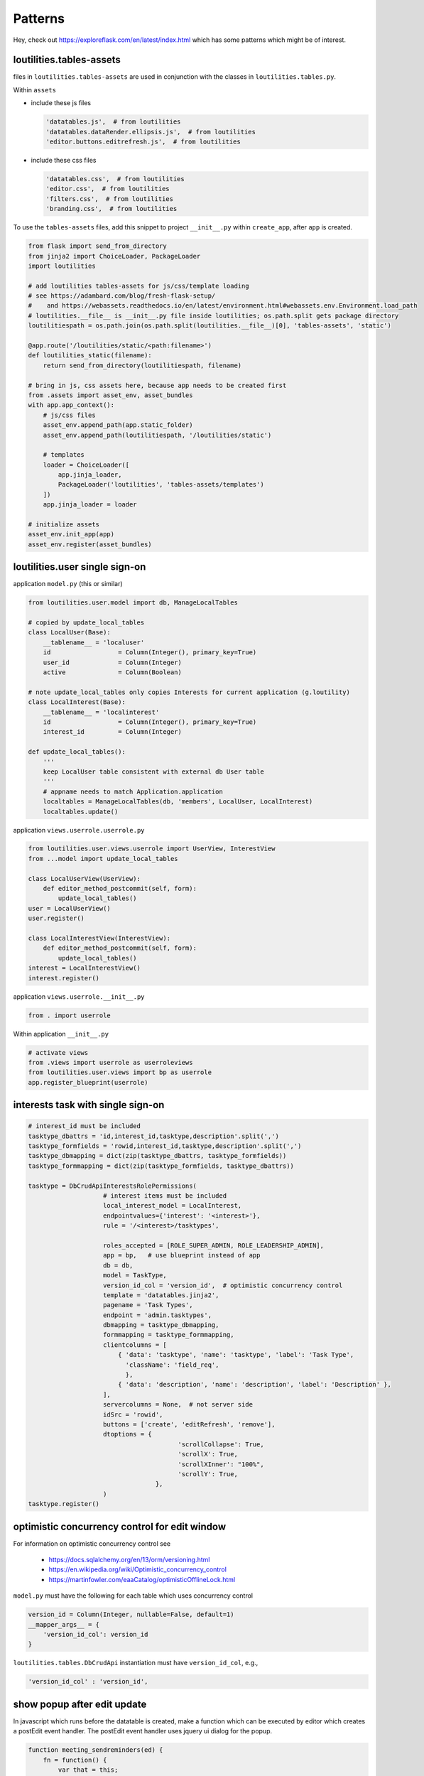 Patterns
++++++++++++++++++++++++++++++

Hey, check out https://exploreflask.com/en/latest/index.html which has some patterns which might
be of interest.

loutilities.tables-assets
---------------------------------
files in ``loutilities.tables-assets`` are used in conjunction with the classes in ``loutilities.tables.py``.

Within ``assets``

*   include these js files

    .. code-block:: python3

        'datatables.js',  # from loutilities
        'datatables.dataRender.ellipsis.js',  # from loutilities
        'editor.buttons.editrefresh.js',  # from loutilities

*   include these css files

    .. code-block:: python3

        'datatables.css',  # from loutilities
        'editor.css',  # from loutilities
        'filters.css',  # from loutilities
        'branding.css',  # from loutilities

To use the ``tables-assets`` files, add this snippet to project ``__init__.py`` within ``create_app``, after ``app``
is created.

.. code-block:: python3

    from flask import send_from_directory
    from jinja2 import ChoiceLoader, PackageLoader
    import loutilities

    # add loutilities tables-assets for js/css/template loading
    # see https://adambard.com/blog/fresh-flask-setup/
    #    and https://webassets.readthedocs.io/en/latest/environment.html#webassets.env.Environment.load_path
    # loutilities.__file__ is __init__.py file inside loutilities; os.path.split gets package directory
    loutilitiespath = os.path.join(os.path.split(loutilities.__file__)[0], 'tables-assets', 'static')

    @app.route('/loutilities/static/<path:filename>')
    def loutilities_static(filename):
        return send_from_directory(loutilitiespath, filename)

    # bring in js, css assets here, because app needs to be created first
    from .assets import asset_env, asset_bundles
    with app.app_context():
        # js/css files
        asset_env.append_path(app.static_folder)
        asset_env.append_path(loutilitiespath, '/loutilities/static')

        # templates
        loader = ChoiceLoader([
            app.jinja_loader,
            PackageLoader('loutilities', 'tables-assets/templates')
        ])
        app.jinja_loader = loader

    # initialize assets
    asset_env.init_app(app)
    asset_env.register(asset_bundles)

loutilities.user single sign-on
---------------------------------------

application ``model.py`` (this or similar)

.. code-block:: python3

    from loutilities.user.model import db, ManageLocalTables

    # copied by update_local_tables
    class LocalUser(Base):
        __tablename__ = 'localuser'
        id                  = Column(Integer(), primary_key=True)
        user_id             = Column(Integer)
        active              = Column(Boolean)

    # note update_local_tables only copies Interests for current application (g.loutility)
    class LocalInterest(Base):
        __tablename__ = 'localinterest'
        id                  = Column(Integer(), primary_key=True)
        interest_id         = Column(Integer)

    def update_local_tables():
        '''
        keep LocalUser table consistent with external db User table
        '''
        # appname needs to match Application.application
        localtables = ManageLocalTables(db, 'members', LocalUser, LocalInterest)
        localtables.update()


application ``views.userrole.userrole.py``

.. code-block:: python3

    from loutilities.user.views.userrole import UserView, InterestView
    from ...model import update_local_tables

    class LocalUserView(UserView):
        def editor_method_postcommit(self, form):
            update_local_tables()
    user = LocalUserView()
    user.register()

    class LocalInterestView(InterestView):
        def editor_method_postcommit(self, form):
            update_local_tables()
    interest = LocalInterestView()
    interest.register()


application ``views.userrole.__init__.py``

.. code-block:: python3

    from . import userrole

Within application ``__init__.py``

.. code-block:: python3

    # activate views
    from .views import userrole as userroleviews
    from loutilities.user.views import bp as userrole
    app.register_blueprint(userrole)

interests task with single sign-on
---------------------------------------

.. code-block:: python3

    # interest_id must be included
    tasktype_dbattrs = 'id,interest_id,tasktype,description'.split(',')
    tasktype_formfields = 'rowid,interest_id,tasktype,description'.split(',')
    tasktype_dbmapping = dict(zip(tasktype_dbattrs, tasktype_formfields))
    tasktype_formmapping = dict(zip(tasktype_formfields, tasktype_dbattrs))

    tasktype = DbCrudApiInterestsRolePermissions(
                        # interest items must be included
                        local_interest_model = LocalInterest,
                        endpointvalues={'interest': '<interest>'},
                        rule = '/<interest>/tasktypes',

                        roles_accepted = [ROLE_SUPER_ADMIN, ROLE_LEADERSHIP_ADMIN],
                        app = bp,   # use blueprint instead of app
                        db = db,
                        model = TaskType,
                        version_id_col = 'version_id',  # optimistic concurrency control
                        template = 'datatables.jinja2',
                        pagename = 'Task Types',
                        endpoint = 'admin.tasktypes',
                        dbmapping = tasktype_dbmapping,
                        formmapping = tasktype_formmapping,
                        clientcolumns = [
                            { 'data': 'tasktype', 'name': 'tasktype', 'label': 'Task Type',
                              'className': 'field_req',
                              },
                            { 'data': 'description', 'name': 'description', 'label': 'Description' },
                        ],
                        servercolumns = None,  # not server side
                        idSrc = 'rowid',
                        buttons = ['create', 'editRefresh', 'remove'],
                        dtoptions = {
                                            'scrollCollapse': True,
                                            'scrollX': True,
                                            'scrollXInner': "100%",
                                            'scrollY': True,
                                      },
                        )
    tasktype.register()

optimistic concurrency control for edit window
---------------------------------------------------
For information on optimistic concurrency control see

  * https://docs.sqlalchemy.org/en/13/orm/versioning.html
  * https://en.wikipedia.org/wiki/Optimistic_concurrency_control
  * https://martinfowler.com/eaaCatalog/optimisticOfflineLock.html

``model.py`` must have the following for each table which uses concurrency control

.. code-block:: python3

    version_id = Column(Integer, nullable=False, default=1)
    __mapper_args__ = {
        'version_id_col': version_id
    }

``loutilities.tables.DbCrudApi`` instantiation must have ``version_id_col``, e.g.,

.. code-block:: python3

    'version_id_col' : 'version_id',

show popup after edit update
---------------------------------------------------

In javascript which runs before the datatable is created, make a function which can be executed by editor which
creates a postEdit event handler. The postEdit event handler uses jquery ui dialog for the popup.

.. code-block:: js

    function meeting_sendreminders(ed) {
        fn = function() {
            var that = this;
            that.processing(true);
            ed.one('postEdit', function(e, json, data, id) {
                that.processing(false);
                var message = $('<div>', {title: 'Generated reminders'});
                var popuphtml = $('<ul>').appendTo(message);
                if (json.newinvites.length > 0) {
                    var newinvites = $('<p>', {html: 'new invites sent to'}).appendTo(popuphtml);
                    var newinvitesul = $('<ul>').appendTo(newinvites);
                    for (var i=0; i<json.newinvites.length; i++) {
                        $('<li>', {html: json.newinvites[i]}).appendTo(newinvitesul);
                    }
                }
                if (json.reminded.length > 0) {
                    var reminders = $('<p>', {html: 'reminders sent to'}).appendTo(popuphtml);
                    var remindersul = $('<ul>').appendTo(reminders);
                    for (var i=0; i<json.reminded.length; i++) {
                        $('<li>', {html: json.reminded[i]}).appendTo(remindersul);
                    }
                }
                message.dialog({
                    modal: true,
                    minWidth: 200,
                    height: 'auto',
                    buttons: {
                        OK: function() {
                            $(this).dialog('close');
                        }
                    }
                });
            })
            // selected rows, false means don't display form
            ed.edit({selected:true}, false).submit();
        }
        return fn;
    }

In the put function, create any self.responsekeys which are required by the postEdit handler. In this example,
self.responsekeysp['reminded'] and self.responsekeysp['newinvites'] are added, for multiple ids which may be
selected.

.. code-block:: python3

    @_editormethod(checkaction='edit', formrequest=True)
    def put(self, thisid):
        # allow multirow editing, i.e., to send emails for multiple selected positions
        theseids = thisid.split(',')
        positions = []
        self._responsedata = []
        users = set()
        for id in theseids:
            # try to coerce to int, but ok if not
            try:
                id = int(id)
            except ValueError:
                pass

            # these just satisfy editor -- is this needed?
            thisdata = self._data[id]
            thisrow = self.updaterow(id, thisdata)
            self._responsedata += [thisrow]

            # collect users which hold this position, and positions which have been selected
            position = Position.query.filter_by(id=id).one()
            users |= set(position.users)
            positions.append(position)

        # send reminder email to each user
        self.responsekeys = {'reminded': [], 'newinvites': []}
        for user in users:
            generatereminder(request.args['meeting_id'], user, positions)
            reminder = generatereminder(request.args['meeting_id'], user, positions)
            if reminder:
                self.responsekeys['reminded'].append('{}'.format(user.name))
            else:
                self.responsekeys['newinvites'].append('{}'.format(user.name))

        # do this at the end to pick up invite.lastreminded (updated in generatereminder())
        # note need to flush to pick up any new invites
        db.session.flush()
        for id in theseids:
            thisdata = self._data[id]
            thisrow = self.updaterow(id, thisdata)
            self._responsedata += [thisrow]


When instantiating the instance subclassed from CrudApi, link the button to the javascript function from above

.. code-block:: python3

    buttons=[
        {
            'extend':'edit',
            'editor': {'eval':'editor'},
            'text': 'Send Reminders',
            'action': {'eval':'meeting_sendreminders(editor)'}
        },
        ...
    ],

spoof id for database behavior on composite records
-----------------------------------------------------

Create a spoofing object

.. code-block:: python3

    class TaskMember():
        '''
        allows creation of "taskmember" object to simulate database behavior
        '''
        def __init__(self, **kwargs):
            for key in kwargs:
                setattr(self, key, kwargs[key])

The methods defined below are new or override methods derived from loutilities.tables.CrudApi.

Define new methods to set/get ids in correct format. self.setid() creates composite id for tracking
multiple database records. self.getids() splits out composite id into constituent
record ids.

.. code-block:: python3

    def setid(self, userid, taskid):
        """
        return combined userid, taskid
        :param userid: id for each LocalUser entry
        :param taskid: id for each Task entry
        :return: id
        """
        return ';'.join([str(userid), str(taskid)])

    def getids(self, id):
        """
        return split of id into local user id, task id
        :param id: id for each  entry
        :return: (localuserid, taskid)
        """
        return tuple([int(usertask) for usertask in id.split(';')])

Override open to use spoofing object to create self.rows.

.. code-block:: python3

    def open(self):
        # retrieve member data from localusers
        members = []
        for localuser in LocalUser.query.filter_by(interest=locinterest).all():
            members.append({'localuser':localuser, 'member': User.query.filter_by(id=localuser.user_id).one()})

        tasksmembers = []
        for member in members:
            # collect all the tasks which are referenced by positions and taskgroups for this member
            tasks = get_member_tasks(member['localuser'])

            # create/add taskmember to list for all tasks
            for task in iter(tasks):
                membertaskid = self.setid(member['localuser'].id, task.id)
                taskmember = TaskMember(
                    id=membertaskid,
                    task=task, task_taskgroups=task.taskgroups,
                    member = member['member'],
                    member_positions = member['localuser'].positions,
                )

            tasksmembers.append(taskmember)

        self.rows = iter(tasksmembers)

Manually handle the row update by overriding updaterow.

.. code-block:: python3

    def updaterow(self, thisid, formdata):
        memberid, taskid = self.getids(thisid)
        luser = LocalUser.query.filter_by(id=memberid).one()
        task = Task.query.filter_by(id=taskid).one()

        # make appropriate updates to the constituent records

        member = {'localuser': luser, 'member': User.query.filter_by(id=luser.user_id).one()}

        taskmember = TaskMember(
            id=thisid,
            task=task, task_taskgroups=task.taskgroups,
            member=member['member'],
            member_positions = member['localuser'].positions,
        )

        return self.dte.get_response_data(taskmember)

button icon for table action on row
-----------------------------------------------------

add button to table, but keep it hidden. make sure it has a name (in CrudApi instantiation)

.. code-block:: python3

    buttons = [
            :
        {'extend': 'editChildRowRefresh',
         'name': 'editRefresh',
         'editor':{'eval': 'editor'},
         'className': 'Hidden',
         },

                OR

        {'extend': 'edit',
         'name': 'view-status',
         'text': 'My Status Report',
         'action': {'eval': 'mystatus_statusreport'},
         'className': 'Hidden',
        },

create a column for the button (in CrudApi instantiation)

.. code-block:: python3

    clientcolumns=[
            :
        {'data': '',  # needs to be '' else get exception converting options from meetings render_template
         # TypeError: '<' not supported between instances of 'str' and 'NoneType'
         'name': 'edit-control',
         'className': 'edit-control shrink-to-fit',
         'orderable': False,
         'defaultContent': '',
         'label': '',
         'type': 'hidden',  # only affects editor modal
         'title': 'Edit',
         'render': {'eval': 'render_icon("fas fa-edit")'},
         },

trigger button when icon clicked (javascript after datatables created)

 .. code-block:: javascript

    // if edit-control clicked, trigger button
    onclick_trigger(_dt_table, 'td.edit-control', 'editRefresh');

use css to style icon

.. code-block:: css

    /* edit selection/control management */
    td.edit-control {
        text-align: center;
        cursor: pointer;
        color: forestgreen;
    }

standalone Editor popup for datatables button handler
-------------------------------------------------------

in beforedatatables.js make declaration for standalone editor and create button handling function

.. code-block:: javascript

    var meeting_invites_editor;

    function meeting_sendinvites(url) {
        fn = function (e, dt, node, config) {
            var that = this;

            // update the url parameter for the create view
            var editorajax = meeting_invites_editor.ajax() || {};
            editorajax.url = url + '?' + setParams(allUrlParams());
            meeting_invites_editor.ajax(editorajax);

            // Ajax request to refresh the data
            $.ajax( {
                // application specific: my application has different urls for different methods
                url: url + '?' + setParams(allUrlParams()),
                type: 'get',
                dataType: 'json',
                success: function ( json ) {
                    // if error, display message - application specific
                    if (json.error) {
                        // this is application specific
                        // not sure if there's a generic way to find the current editor instance
                        meeting_invites_editor.error('ERROR retrieving row from server:<br>' + json.error);

                    } else {
                        // create table from json response. for some reason need dummy div element
                        // else html doesn't have <table> in it
                        var invitestbl = $('<table>')
                        var invites = $('<div>').append(invitestbl)
                        var $th = $('<tr>').append(
                            $('<th>').text('name').attr('align', 'left'),
                            $('<th>').text('email').attr('align', 'left'),
                            $('<th>').text('state').attr('align', 'left'),
                        ).appendTo(invitestbl);
                        $.each(json.invitestates, function(i, invite) {
                            var $tr = $('<tr>').append(
                                $('<td>').text(invite.name),
                                $('<td>').text(invite.email),
                                $('<td>').text(invite.state),
                            ).appendTo(invitestbl);
                        });

                        meeting_invites_editor
                            .title('Send Invitations')
                            .edit(null, false)
                            // no editing id, and don't show immediately
                            .set('invitestates', invites.html())
                            .set('from_email', json.from_email)
                            .set('subject', json.subject)
                            .set('message', json.message)
                            .set('options', json.options)
                            .open();
                    }
                }
            } );
        }
        return fn;
    }

in afterdatables.js, create standalone editor

.. code-block:: javascript

        // https://stackoverflow.com/questions/19237235/jquery-button-click-event-not-firing/19237302
        meeting_invites_editor = new $.fn.dataTable.Editor({
            fields: [
                {name: 'invitestates', data: 'invitestates', label: 'Invitation Status', type: 'display',
                    className: 'field_req full block'},
                {name: 'subject', data: 'subject', label: 'Subject', type: 'text', className: 'field_req full block'},
                {name: 'message', data: 'message', label: 'Message', type: 'ckeditorClassic',
                    className: 'field_req full block'},
                {name: 'from_email', data: 'from_email', label: 'From', type: 'text', className: 'field_req full block'},
                {name: 'options', data: 'options', label: '', type: 'checkbox', className: 'full block',
                    options: [
                        {label: 'Request Status Report', value: 'statusreport'},
                        {label: 'Show Action Items', value: 'actionitems'},
                    ],
                    separator: ',',
                }
            ],
        });

        // buttons needs to be set up outside of ajax call (beforedatatables.js meeting_sendinvites()
        // else the button action doesn't fire (see https://stackoverflow.com/a/19237302/799921 for ajax hint)
        meeting_invites_editor
            .buttons([
                {
                    'text': 'Send Invitations',
                    'action': function () {
                        this.submit( null, null, function(data){
                            var that = this;
                        });
                    }
                },
                {
                    'text': 'Cancel',
                    'action': function() {
                        this.close();
                    }
                }
            ])

        // need to redraw after invite submission in case new Attendees row added to table
        meeting_invites_editor.on('submitComplete closed', function(e) {
            _dt_table.draw();
        });

in view that will display standalone editor form, create div with editor fields

.. code-block:: python

    def meeting_pretablehtml():
        pretablehtml = div()
        with pretablehtml:
            # make dom repository for Editor send invites standalone form
            with div(style='display: none;'):
                dd(**{'data-editor-field': 'invitestates'})
                dd(**{'data-editor-field': 'from_email'})
                dd(**{'data-editor-field': 'subject'})
                dd(**{'data-editor-field': 'message'})
                dd(**{'data-editor-field': 'options'})

        return pretablehtml.render()

in CrudApi descended class, declare button

.. code-block:: python

    buttons=lambda: [
        # 'editor' gets eval'd to editor instance
        {'text': 'Send Invites',
         'name': 'send-invites',
         'editor': {'eval': 'meeting_invites_editor'},
         'url': url_for('admin.meetinginvite', interest=g.interest),
         'action': {
             'eval': 'meeting_sendinvites("{}")'.format(rest_url_for('admin.meetinginvite',
                                                                       interest=g.interest))}
         },

you may need an api to handle button submission, e.g.,

.. code-block:: python

    class MeetingInviteApi(MethodView):

        def __init__(self):
            self.roles_accepted = [ROLE_SUPER_ADMIN, ROLE_MEETINGS_ADMIN]

        def permission(self):
            '''
            determine if current user is permitted to use the view
            '''
            # adapted from loutilities.tables.DbCrudApiRolePermissions
            allowed = False

            # must have meeting_id query arg
            if request.args.get('meeting_id', False):
                for role in self.roles_accepted:
                    if current_user.has_role(role):
                        allowed = True
                        break

            return allowed

        def get(self):
            try:
                # verify user can write the data, otherwise abort (adapted from loutilities.tables._editormethod)
                if not self.permission():
                    db.session.rollback()
                    cause = 'operation not permitted for user'
                    return jsonify(error=cause)

                meeting_id = request.args['meeting_id']
                invitestates, invites = get_invites(meeting_id)

                # set defaults
                meeting = Meeting.query.filter_by(id=meeting_id).one()
                from_email = meeting.organizer.email
                subject = '[{} {}] '.format(meeting.purpose, meeting.date)
                message = ''
                # todo: need to tailor when #274 is fixed
                options = 'statusreport,actionitems'

                # if mail has previously been sent, pick up values used prior
                email = Email.query.filter_by(meeting_id=meeting.id, type=MEETING_INVITE_EMAIL).one_or_none()
                if email:
                    from_email = email.from_email
                    subject = email.subject
                    message = email.message
                    options = email.options

                return jsonify(from_email=from_email, subject=subject, message=message, options=options,
                               invitestates=invitestates)

            except Exception as e:
                exc = ''.join(format_exception_only(type(e), e))
                output_result = {'status': 'fail', 'error': 'exception occurred:\n{}'.format(exc)}
                # roll back database updates and close transaction
                db.session.rollback()
                current_app.logger.error(format_exc())
                return jsonify(output_result)

        def post(self):
            try:
                # verify user can write the data, otherwise abort (adapted from loutilities.tables._editormethod)
                if not self.permission():
                    db.session.rollback()
                    cause = 'operation not permitted for user'
                    return jsonify(error=cause)

                # there should be one 'id' in this form data, 'keyless'
                requestdata = get_request_data(request.form)
                meeting_id = request.args['meeting_id']
                from_email = requestdata['keyless']['from_email']
                subject = requestdata['keyless']['subject']
                message = requestdata['keyless']['message']
                options = requestdata['keyless']['options']

                email = Email.query.filter_by(meeting_id=meeting_id, type=MEETING_INVITE_EMAIL).one_or_none()
                if not email:
                    email = Email(interest=localinterest(), type=MEETING_INVITE_EMAIL, meeting_id=meeting_id)
                    db.session.add(email)

                # save updates, used by generateinvites()
                email.from_email = from_email
                email.subject = subject
                email.message = message
                email.options = options
                db.session.flush()

                agendaitem = generateinvites(meeting_id)

                # use meeting view's dte to get the response data
                thisrow = meeting.dte.get_response_data(agendaitem)
                self._responsedata = [thisrow]

                db.session.commit()
                return jsonify(self._responsedata)

            except Exception as e:
                exc = ''.join(format_exception_only(type(e), e))
                output_result = {'status' : 'fail', 'error': 'exception occurred:\n{}'.format(exc)}
                # roll back database updates and close transaction
                db.session.rollback()
                current_app.logger.error(format_exc())
                return jsonify(output_result)

    bp.add_url_rule('/<interest>/_meetinginvite/rest', view_func=MeetingInviteApi.as_view('meetinginvite'),
                    methods=['GET', 'POST'])

datatable child row
---------------------------------

Adding a child row requires a details-control in the first column, used to expand or contract the row. In the
instantiation of the view

.. code-block:: python

    tableidcontext=lambda row: {
        'rowid': row['rowid'],
    },
    tableidtemplate ='actionitems-{{ rowid }}',
    clientcolumns=[
        # 'data' needs to be '' else get exception converting options from meetings render_template
        # TypeError: '<' not supported between instances of 'str' and 'NoneType' when instantiating with this in child row
        {'data': '',
         'name':'details-control',
         'className': 'details-control shrink-to-fit',
         'orderable': False,
         'defaultContent': '',
         'label': '',
         'type': 'hidden',  # only affects editor modal
         'title': '<i class="fa fa-plus-square" aria-hidden="true"></i>',
         'render': {'eval':'render_plus'},
         },
        :
        ],

The edit button needs to be replaced. This shows the child row edit window underneath the parent row in the table.
In the instantiation of the view

.. code-block:: python

    buttons=[
        :
        'editChildRowRefresh',
        :
    ],

define the layout of the child row using nunjunks template

.. code-block:: jinja

    {% extends "child-row-base.njk" %}
    {% block displayfields %}
        <div class="DTE_Label">Comments</div>
        <div class="DTE_Field_Input">{{ comments | safe }}</div>
    {% endblock %}

without embedded table(s)
============================

.. code-block:: python

    childrowoptions= {
        'template': 'actionitem-child-row.njk',
        'showeditor': True,
        'group': 'interest',
        'groupselector': '#metanav-select-interest',
        'childelementargs': [],
    },

with embedded table(s)
=======================

in the instantiation of the view, identify the child row options

.. code-block:: python

    childrowoptions= {
        'template': 'motion-child-row.njk',
        'showeditor': True,
        'group': 'interest',
        'groupselector': '#metanav-select-interest',
        'childelementargs': [
            {'name':'motionvotes', 'type':CHILDROW_TYPE_TABLE, 'table':motionvotes,
             'tableidtemplate': 'motionvotes-{{ parentid }}',
             'args':{
                     'buttons': ['create', 'editRefresh', 'remove'],
                     'columns': {
                         'datatable': {
                             # uses data field as key
                             'date': {'visible': False}, 'motion': {'visible': False},
                         },
                         'editor': {
                             # uses name field as key
                             'date': {'type': 'hidden'}, 'motion': {'type': 'hidden'},
                         },
                     },
                     'inline' : {
                         # uses name field as key; value is used for editor.inline() options
                         'vote': {'submitOnBlur': True}
                     },
                     'updatedtopts': {
                         'dom': 'frt',
                         'paging': False,
                     },
                 }
             },
        ],
    },

if there are tables in the child row, Editor response data needs tables attribute for each row

.. code-block:: python

    class MotionsView(DbCrudApiInterestsRolePermissions):
        def postprocessrows(self, rows):
            for row in rows:
                context = {
                    'meeting_id': request.args['meeting_id'],
                    'agendaitem_id': row['rowid'],
                }
                tableidcontext {
                    'rowid': row['rowid']
                }

                tablename = 'actionitems'
                tables = [
                    {
                        'name': tablename,
                        'label': 'Action Items',
                        'url': rest_url_for('admin.actionitems', interest=g.interest, urlargs=context),
                        'createfieldvals': context,
                        'tableid': self.childtables[tablename]['table'].tableid(**tableidcontext)
                    }]

                row['tables'] = tables

        def editor_method_postcommit(self, form):
            # this is here in case tables changed during edit action
            self.postprocessrows(self._responsedata)

        def open(self):
            super().open()
            self.postprocessrows(self.output_result['data'])

data dependent columns
---------------------------------

Occasionally it might be useful to determine which columns are included in the view, e.g., based on specifics of the
request, user roles, etc.

In the view class, add code similar to the following

.. code-block:: python

    def check_superadmin(self, col):
        '''
        check if col should be included in display based on user's roles

        :param col: column to check
        :return: True if column should be included
        '''
        rv = True
        if not current_user.has_role(ROLE_SUPER_ADMIN):
            supercols = ['interests', 'last_login_at', 'last_login_ip', 'current_login_ip', 'login_count']
            colname = col['name'].split('.')[0]
            if colname in supercols:
                rv = False
        return rv

    def getdtoptions(self):
        '''limit columns to those this user is allowed to see'''
        dtoptions = super().getdtoptions()
        dtoptions['columns'] = [c for c in dtoptions['columns'] if self.check_superadmin(c)]
        return dtoptions

    def getedoptions(self):
        '''limit form fields to those this user is allowed to see'''
        edoptions = super().getedoptions()
        edoptions['fields'] = [c for c in edoptions['fields'] if self.check_superadmin(c)]
        return edoptions

data dependent select options
---------------------------------

Occasionally it might be useful to determine which select options are included in the select, e.g., based on specifics
of the request, user roles, etc.

Add a class for managing the select options

.. code-block:: python

    # this can also be based on DteDbOptionsPickerBase, but this example make use of DteDbRelationship functions
    class RolesPicker(DteDbRelationship):
        '''
        pick Roles, but special processing based on ROLE_SUPER_ADMIN, i.e., if not ROLE_SUPER_ADMIN only present
        roles allowed for this application
        '''

        def __init__(self, **kwargs):
            # the args dict has default values for arguments added by this derived class
            # caller supplied keyword args are used to update these
            # all arguments are made into attributes for self by the inherited class
            args = dict(
                tablemodel=User,
                fieldmodel=Role,
                labelfield='name',
                formfield='roles',
                dbfield='roles',
                uselist=True,
            )
            args.update(kwargs)

            # this initialization needs to be done before checking any self.xxx attributes
            super().__init__(**args)

        def allowed_roles(self):
            # create a copy so we're not messing with Application record, no more can be configured than current users'
            allowed_roles = current_user.roles[:]
            return allowed_roles

        def set(self, formrow):
            '''
            if not ROLE_SUPER_ADMIN merge newly set roles with those user can't see
            '''
            # these are the roles from the form, but limited to allowed_roles if not ROLE_SUPER_ADMIN
            resultroles = super().set(formrow)
            if not current_user.has_role(ROLE_SUPER_ADMIN):
                theuser = User.query.filter_by(email=formrow['email']).one_or_none()
                allowed_roles = self.allowed_roles()
                if theuser:
                    otherroles = [r for r in theuser.roles if r not in allowed_roles]
                    resultroles += otherroles
            return resultroles

        def get(self, dbrow_or_id):
            '''
            if not ROLE_SUPER_ADMIN only return roles allowed for this user
            '''
            rv = super().get(dbrow_or_id)
            rvnames = rv['name'].split(SEPARATOR)
            rvids = rv['id'].split(SEPARATOR)
            if not current_user.has_role(ROLE_SUPER_ADMIN):
                allowed_roles = self.allowed_roles()
                allowed_role_names = [r.name for r in allowed_roles]
                allowed_role_ids = [str(r.id) for r in allowed_roles]
                rv = {
                    'name': SEPARATOR.join([item for item in rvnames if item in allowed_role_names]),
                    'id': SEPARATOR.join([item for item in rvids if item in allowed_role_ids])
                }
            return rv

        def options(self):
            '''limit visible options to what user can see if not ROLE_SUPER_ADMIN'''
            opts = super().options()
            if not current_user.has_role(ROLE_SUPER_ADMIN):
                allowed_roles = self.allowed_roles()
                allowed_role_ids = [r.id for r in allowed_roles]
                opts = [o for o in opts if o['value'] in allowed_role_ids]
            return opts

Use the created options picker class as part of view instantiation

.. code-block:: python

            clientcolumns=[
                {'data': 'roles', 'name': 'roles', 'label': 'Roles',
                 '_treatment': {'relationship': {'optionspicker': RolesPicker()}}
                 },

row reorder control
-------------------------------------------------------
To use a widget to reorder a row, the model for the table needs to have an **order** field

.. code-block:: python

    class MeetingType(Base):
        __tablename__ = 'meetingtype'
        id                  = Column(Integer(), primary_key=True)
        interest_id         = Column(Integer, ForeignKey('localinterest.id'))
        interest            = relationship('LocalInterest', backref=backref('meetingtypes'))

        order               = Column(Integer)
        meetingtype         = Column(Text)
        options             = Column(Text)
        meetingwording      = Column(Text)
        statusreportwording = Column(Text)
        invitewording       = Column(Text)

        version_id = Column(Integer, nullable=False, default=1)
        __mapper_args__ = {
            'version_id_col': version_id
        }

The `createrow()` method should initialize the order field

.. code-block:: python

    class MeetingTypesView(DbCrudApiInterestsRolePermissions):
        def createrow(self, formdata):
            '''
            provide default for order field when row is created
            :param formdata: data from form
            :return: see super().createrow()
            '''
            max = db.session.query(func.max(MeetingType.order)).filter_by(**self.queryparams).filter(*self.queryfilters).one()
            if max[0]:
                formdata['order'] = max[0] + 1
            else:
                formdata['order'] = 1
            output = super().createrow(formdata)
            return output

The column needs to be defined in the tables instantiation of the DbCrudApiInterestsRolePermissions derived
view, and dt options needs to tell the datatable to reorder based on the **order** field, and that the **order**
field is used for reordering.

.. code-block:: python

    meetingtypes_view = MeetingTypesView(
        clientcolumns=[
            {'data': 'order', 'name': 'order', 'label': 'Reorder',
             'type': 'hidden',
             'className': 'reorder shrink-to-fit',
             'render': {'eval': 'render_grip'},
             },
            ...
        ]

        dtoptions={
            'order': [['order:name', 'asc']],
            'rowReorder': {
                'dataSrc': 'order',
                'selector': 'td.reorder',
                'snapX': True,
            },
            ...
        }
    )

add filters to table view
-------------------------------------------------------
To add a filter to a table, the filter needs to be declared in the pretablehtml block. Additionally
the yadcf options need to be created.

.. code-block:: python

    from loutilities.filters import filtercontainerdiv, filterdiv, yadcfoption

    invites_filters = filtercontainerdiv()
    with invites_filters:
        filterdiv('invites-external-filter-date', 'Date')
        filterdiv('invites-external-filter-name', 'Name')
        filterdiv('invites-external-filter-attended', 'Attended')

    invites_yadcf_options = [
        yadcfoption('date:name', 'invites-external-filter-date', 'range_date'),
        yadcfoption('name:name', 'invites-external-filter-name', 'multi_select', placeholder='Select names', width='200px'),
        yadcfoption('attended:name', 'invites-external-filter-attended', 'select', placeholder='Select', width='100px'),
    ]

    invites_view = InvitesView(
        pretablehtml=invites_filters.render(),
        yadcfoptions=invites_yadcf_options,
        :
    )

If any filters need to be persistent (using session or local storage), in `afterdatatables()`
register these and initialize

.. code-block:: javascript

    function afterdatatables() {
        // set up registered filters (id, default for local storage, transient => don't update local storage
        fltr_register('members-external-filter-members', null, true);

        // initialize all the filters
        fltr_init();
    }